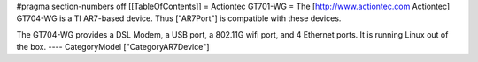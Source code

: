 #pragma section-numbers off
[[TableOfContents]]
= Actiontec GT701-WG =
The [http://www.actiontec.com Actiontec] GT704-WG
is a TI AR7-based device. Thus ["AR7Port"] is compatible with these devices.

The GT704-WG provides a DSL Modem, a USB port, a 802.11G wifi port, and 4 Ethernet ports.
It is running Linux out of the box.
----
CategoryModel ["CategoryAR7Device"]

